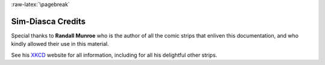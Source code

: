 :raw-latex:`\pagebreak`

.. _credits:

------------------
Sim-Diasca Credits
------------------

Special thanks to **Randall Munroe** who is the author of all the comic strips that enliven this documentation, and who kindly allowed their use in this material.

See his `XKCD <http://xkcd.com/>`_ website for all information, including for all his delightful other strips.
